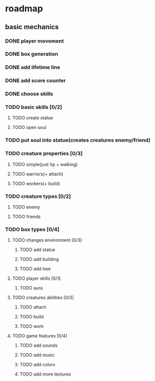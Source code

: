 * roadmap
** basic mechanics
*** DONE player movement
    CLOSED: [2019-11-16 сб 13:25]
*** DONE box generation
    CLOSED: [2019-11-16 сб 13:25]
*** DONE add lifetime line
*** DONE add score counter
    CLOSED: [2019-11-16 сб 14:38]
*** DONE choose skills
    CLOSED: [2019-11-16 сб 15:58]
*** TODO basic skills [0/2]
**** TODO create statue
**** TODO open soul
*** TODO put soul into statue(creates creatures enemy/friend)
*** TODO creature properties [0/3]
**** TODO simple(just hp + walking)
**** TODO warriors(+ attach)
**** TODO workers(+ build)
*** TODO creature types [0/2]
**** TODO enemy
**** TODO friends
*** TODO box types [0/4]
**** TODO changes environment [0/3]
***** TODO add statue
***** TODO add building
***** TODO add tree
**** TODO player skills [0/1]
***** TODO aura
**** TODO creatures abilities [0/3]
***** TODO attach
***** TODO build
***** TODO work
**** TODO game features [0/4]
***** TODO add sounds
***** TODO add music
***** TODO add colors
***** TODO add more textures

